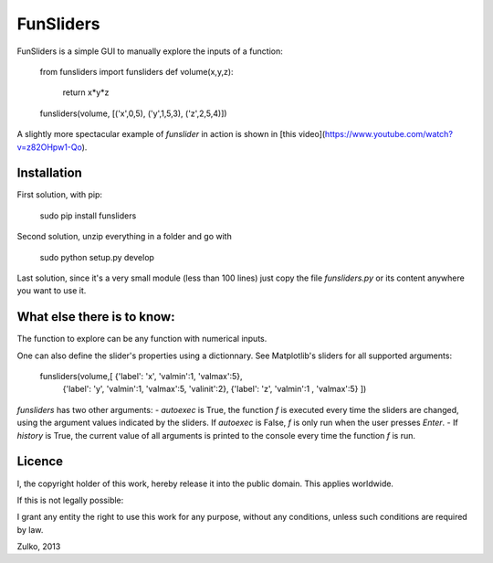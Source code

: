 FunSliders
==========

FunSliders is a simple GUI to manually explore the inputs of a function:

    from funsliders import funsliders
    def volume(x,y,z):
        return x*y*z
    funsliders(volume, [('x',0,5), ('y',1,5,3), ('z',2,5,4)])

.. image:: https://raw.github.com/Zulko/funsliders/master/funsliders_demo.jpeg

A slightly more spectacular example of `funslider` in action is shown in [this video](https://www.youtube.com/watch?v=z82OHpw1-Qo).

Installation
------------

First solution, with pip:

    sudo pip install funsliders

Second solution, unzip everything in a folder and go with

    sudo python setup.py develop

Last solution, since it's a very small module (less than 100 lines) just copy the file `funsliders.py` or its content anywhere you want to use it.


What else there is to know:
---------------------------

The function to explore can be any function with numerical inputs.

One can also define the slider's properties using a dictionnary.
See Matplotlib's sliders for all supported arguments:

    funsliders(volume,[ {'label': 'x', 'valmin':1, 'valmax':5},
                 {'label': 'y', 'valmin':1, 'valmax':5, 'valinit':2},
                 {'label': 'z', 'valmin':1 , 'valmax':5} ])    
    
`funsliders` has two other arguments:
- `autoexec` is True, the function `f` is executed every time
the sliders are changed, using the argument values indicated by the
sliders. If `autoexec` is False, `f` is only run when the user presses `Enter`.
- If `history` is True, the current value of all arguments is printed to
the console every time the function `f` is run.

Licence
--------

I, the copyright holder of this work, hereby release it into the public domain. This applies worldwide.

If this is not legally possible:

I grant any entity the right to use this work for any purpose, without any conditions, unless such conditions are required by law.

Zulko, 2013

